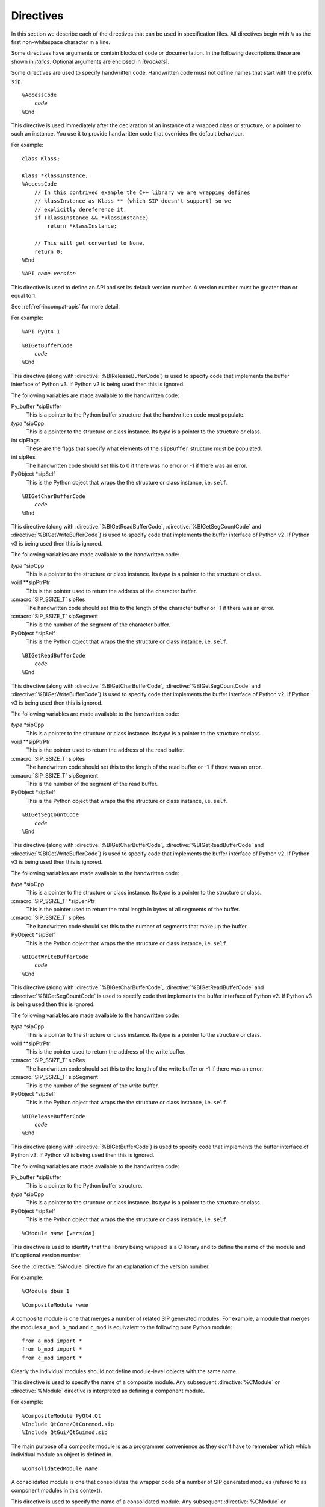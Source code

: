 Directives
==========

In this section we describe each of the directives that can be used in
specification files.  All directives begin with ``%`` as the first
non-whitespace character in a line.

Some directives have arguments or contain blocks of code or documentation.  In
the following descriptions these are shown in *italics*.  Optional arguments
are enclosed in [*brackets*].

Some directives are used to specify handwritten code.  Handwritten code must
not define names that start with the prefix ``sip``.


.. directive:: %AccessCode

.. parsed-literal::

    %AccessCode
        *code*
    %End

This directive is used immediately after the declaration of an instance of a
wrapped class or structure, or a pointer to such an instance.  You use it to
provide handwritten code that overrides the default behaviour.

For example::

    class Klass;

    Klass *klassInstance;
    %AccessCode
        // In this contrived example the C++ library we are wrapping defines
        // klassInstance as Klass ** (which SIP doesn't support) so we
        // explicitly dereference it.
        if (klassInstance && *klassInstance)
            return *klassInstance;

        // This will get converted to None.
        return 0;
    %End


.. directive:: %API

.. versionadded:: 4.9

.. parsed-literal::

    %API *name* *version*

This directive is used to define an API and set its default version number.  A
version number must be greater than or equal to 1.

See :ref:`ref-incompat-apis` for more detail.

For example::

    %API PyQt4 1


.. directive:: %BIGetBufferCode

.. parsed-literal::

    %BIGetBufferCode
        *code*
    %End

This directive (along with :directive:`%BIReleaseBufferCode`) is used to
specify code that implements the buffer interface of Python v3.  If Python v2
is being used then this is ignored.

The following variables are made available to the handwritten code:

Py_buffer \*sipBuffer
    This is a pointer to the Python buffer structure that the handwritten code
    must populate.

*type* \*sipCpp
    This is a pointer to the structure or class instance.  Its *type* is a
    pointer to the structure or class.

int sipFlags
    These are the flags that specify what elements of the ``sipBuffer``
    structure must be populated.

int sipRes
    The handwritten code should set this to 0 if there was no error or -1 if
    there was an error.

PyObject \*sipSelf
    This is the Python object that wraps the the structure or class instance,
    i.e. ``self``.


.. directive:: %BIGetCharBufferCode

.. parsed-literal::

    %BIGetCharBufferCode
        *code*
    %End

This directive (along with :directive:`%BIGetReadBufferCode`,
:directive:`%BIGetSegCountCode` and :directive:`%BIGetWriteBufferCode`) is used
to specify code that implements the buffer interface of Python v2.  If Python
v3 is being used then this is ignored.

The following variables are made available to the handwritten code:

*type* \*sipCpp
    This is a pointer to the structure or class instance.  Its *type* is a
    pointer to the structure or class.

void \*\*sipPtrPtr
    This is the pointer used to return the address of the character buffer.

:cmacro:`SIP_SSIZE_T` sipRes
    The handwritten code should set this to the length of the character buffer
    or -1 if there was an error.

:cmacro:`SIP_SSIZE_T` sipSegment
    This is the number of the segment of the character buffer.

PyObject \*sipSelf
    This is the Python object that wraps the the structure or class instance,
    i.e. ``self``.


.. directive:: %BIGetReadBufferCode

.. parsed-literal::

    %BIGetReadBufferCode
        *code*
    %End

This directive (along with :directive:`%BIGetCharBufferCode`,
:directive:`%BIGetSegCountCode` and :directive:`%BIGetWriteBufferCode`) is used
to specify code that implements the buffer interface of Python v2.  If
Python v3 is being used then this is ignored.

The following variables are made available to the handwritten code:

*type* \*sipCpp
    This is a pointer to the structure or class instance.  Its *type* is a
    pointer to the structure or class.

void \*\*sipPtrPtr
    This is the pointer used to return the address of the read buffer.

:cmacro:`SIP_SSIZE_T` sipRes
    The handwritten code should set this to the length of the read buffer or
    -1 if there was an error.

:cmacro:`SIP_SSIZE_T` sipSegment
    This is the number of the segment of the read buffer.

PyObject \*sipSelf
    This is the Python object that wraps the the structure or class instance,
    i.e. ``self``.


.. directive:: %BIGetSegCountCode

.. parsed-literal::

    %BIGetSegCountCode
        *code*
    %End

This directive (along with :directive:`%BIGetCharBufferCode`,
:directive:`%BIGetReadBufferCode` and :directive:`%BIGetWriteBufferCode`) is
used to specify code that implements the buffer interface of Python v2.  If
Python v3 is being used then this is ignored.

The following variables are made available to the handwritten code:

*type* \*sipCpp
    This is a pointer to the structure or class instance.  Its *type* is a
    pointer to the structure or class.

:cmacro:`SIP_SSIZE_T` \*sipLenPtr
    This is the pointer used to return the total length in bytes of all
    segments of the buffer.

:cmacro:`SIP_SSIZE_T` sipRes
    The handwritten code should set this to the number of segments that make
    up the buffer.

PyObject \*sipSelf
    This is the Python object that wraps the the structure or class instance,
    i.e. ``self``.


.. directive:: %BIGetWriteBufferCode

.. parsed-literal::

    %BIGetWriteBufferCode
        *code*
    %End

This directive (along with :directive:`%BIGetCharBufferCode`,
:directive:`%BIGetReadBufferCode` and :directive:`%BIGetSegCountCode` is used
to specify code that implements the buffer interface of Python v2.  If Python
v3 is being used then this is ignored.

The following variables are made available to the handwritten code:

*type* \*sipCpp
    This is a pointer to the structure or class instance.  Its *type* is a
    pointer to the structure or class.

void \*\*sipPtrPtr
    This is the pointer used to return the address of the write buffer.

:cmacro:`SIP_SSIZE_T` sipRes
    The handwritten code should set this to the length of the write buffer or
    -1 if there was an error.

:cmacro:`SIP_SSIZE_T` sipSegment
    This is the number of the segment of the write buffer.

PyObject \*sipSelf
    This is the Python object that wraps the the structure or class instance,
    i.e. ``self``.


.. directive:: %BIReleaseBufferCode

.. parsed-literal::

    %BIReleaseBufferCode
        *code*
    %End

This directive (along with :directive:`%BIGetBufferCode`) is used to specify
code that implements the buffer interface of Python v3.  If Python v2 is being
used then this is ignored.

The following variables are made available to the handwritten code:

Py_buffer \*sipBuffer
    This is a pointer to the Python buffer structure.

*type* \*sipCpp
    This is a pointer to the structure or class instance.  Its *type* is a
    pointer to the structure or class.

PyObject \*sipSelf
    This is the Python object that wraps the the structure or class instance,
    i.e. ``self``.


.. directive:: %CModule

.. parsed-literal::

    %CModule *name* [*version*]

This directive is used to identify that the library being wrapped is a C
library and to define the name of the module and it's optional version number.

See the :directive:`%Module` directive for an explanation of the version
number.

For example::

    %CModule dbus 1


.. directive:: %CompositeModule

.. parsed-literal::

    %CompositeModule *name*

A composite module is one that merges a number of related SIP generated
modules.  For example, a module that merges the modules ``a_mod``, ``b_mod``
and ``c_mod`` is equivalent to the following pure Python module::

    from a_mod import *
    from b_mod import *
    from c_mod import *

Clearly the individual modules should not define module-level objects with the
same name.

This directive is used to specify the name of a composite module.  Any
subsequent :directive:`%CModule` or :directive:`%Module` directive is
interpreted as defining a component module.

For example::

    %CompositeModule PyQt4.Qt
    %Include QtCore/QtCoremod.sip
    %Include QtGui/QtGuimod.sip

The main purpose of a composite module is as a programmer convenience as they
don't have to remember which which individual module an object is defined in.


.. directive:: %ConsolidatedModule

.. parsed-literal::

    %ConsolidatedModule *name*

A consolidated module is one that consolidates the wrapper code of a number of
SIP generated modules (refered to as component modules in this context).

This directive is used to specify the name of a consolidated module.  Any
subsequent :directive:`%CModule` or :directive:`%Module` directive is
interpreted as defining a component module.

For example::

    %ConsolidatedModule PyQt4._qt
    %Include QtCore/QtCoremod.sip
    %Include QtGui/QtGuimod.sip

A consolidated module is not intended to be explicitly imported by an
application.  Instead it is imported by its component modules when they
themselves are imported.

Normally the wrapper code is contained in the component module and is linked
against the corresponding C or C++ library.  The advantage of a consolidated
module is that it allows all of the wrapped C or C++ libraries to be linked
against a single module.  If the linking is done statically then deployment of
generated modules can be greatly simplified.

It follows that a component module can be built in one of two ways, as a
normal standalone module, or as a component of a consolidated module.  When
building as a component the ``-p`` command line option should be used to
specify the name of the consolidated module.


.. directive:: %ConvertFromTypeCode

.. parsed-literal::

    %ConvertFromTypeCode
        *code*
    %End

This directive is used as part of the :directive:`%MappedType` directive to
specify the handwritten code that converts an instance of a mapped type to a
Python object.

The following variables are made available to the handwritten code:

*type* \*sipCpp
    This is a pointer to the instance of the mapped type to be converted.  It
    will never be zero as the conversion from zero to ``Py_None`` is handled
    before the handwritten code is called.

PyObject \*sipTransferObj
    This specifies any desired ownership changes to the returned object.  If it
    is ``NULL`` then the ownership should be left unchanged.  If it is
    ``Py_None`` then ownership should be transferred to Python.  Otherwise
    ownership should be transferred to C/C++ and the returned object associated
    with *sipTransferObj*.  The code can choose to interpret these changes in
    any way.  For example, if the code is converting a C++ container of wrapped
    classes to a Python list it is likely that the ownership changes should be
    made to each element of the list.

The handwritten code must explicitly return a ``PyObject *``.  If there was an
error then a Python exception must be raised and ``NULL`` returned.

The following example converts a ``QList<QWidget *>`` instance to a Python
list of ``QWidget`` instances::

    %ConvertFromTypeCode
        PyObject *l;

        // Create the Python list of the correct length.
        if ((l = PyList_New(sipCpp->size())) == NULL)
            return NULL;

        // Go through each element in the C++ instance and convert it to a
        // wrapped QWidget.
        for (int i = 0; i < sipCpp->size(); ++i)
        {
            QWidget *w = sipCpp->at(i);
            PyObject *wobj;

            // Get the Python wrapper for the QWidget instance, creating a new
            // one if necessary, and handle any ownership transfer.
            if ((wobj = sipConvertFromType(w, sipType_QWidget, sipTransferObj)) == NULL)
            {
                // There was an error so garbage collect the Python list.
                Py_DECREF(l);
                return NULL;
            }

            // Add the wrapper to the list.
            PyList_SET_ITEM(l, i, wobj);
        }

        // Return the Python list.
        return l;
    %End


.. directive:: %ConvertToSubClassCode

.. parsed-literal::

    %ConvertToSubClassCode
        *code*
    %End

When SIP needs to wrap a C++ class instance it first checks to make sure it
hasn't already done so.  If it has then it just returns a new reference to the
corresponding Python object.  Otherwise it creates a new Python object of the
appropriate type.  In C++ a function may be defined to return an instance of a
certain class, but can often return a sub-class instead.

This directive is used to specify handwritten code that exploits any available
real-time type information (RTTI) to see if there is a more specific Python
type that can be used when wrapping the C++ instance.  The RTTI may be
provided by the compiler or by the C++ instance itself.

The directive is included in the specification of one of the classes that the
handwritten code handles the type conversion for.  It doesn't matter which
one, but a sensible choice would be the one at the root of that class
hierarchy in the module.

Note that if a class hierarchy extends over a number of modules then this
directive should be used in each of those modules to handle the part of the
hierarchy defined in that module.  SIP will ensure that the different pieces
of code are called in the right order to determine the most specific Python
type to use.

The following variables are made available to the handwritten code:

*type* \*sipCpp
    This is a pointer to the C++ class instance.

void \*\*sipCppRet
    When the sub-class is derived from more than one super-class then it is
    possible that the C++ address of the instance as the sub-class is
    different to that of the super-class.  If so, then this must be set to the
    C++ address of the instance when cast (usually using ``static_cast``)
    from the super-class to the sub-class.

const sipTypeDef \*sipType
    The handwritten code must set this to the SIP generated type structure
    that corresponds to the class instance.  (The type structure for class
    ``Klass`` is ``sipType_Klass``.)  If the RTTI of the class instance isn't
    recognised then ``sipType`` must be set to ``NULL``.  The code doesn't
    have to recognise the exact class, only the most specific sub-class that
    it can.

sipWrapperType \*sipClass
    The handwritten code must set this to the SIP generated Python type object
    that corresponds to the class instance.  (The type object for class
    ``Klass`` is ``sipClass_Klass``.)  If the RTTI of the class instance isn't
    recognised then ``sipClass`` must be set to ``NULL``.  The code doesn't
    have to recognise the exact class, only the most specific sub-class that
    it can.

    This is deprecated from SIP v4.8.  Instead you should use ``sipType``.

The handwritten code must not explicitly return.

The following example shows the sub-class conversion code for ``QEvent`` based
class hierarchy in PyQt::

    class QEvent
    {
    %ConvertToSubClassCode
        // QEvent sub-classes provide a unique type ID.
        switch (sipCpp->type())
        {
        case QEvent::Timer:
            sipType = sipType_QTimerEvent;
            break;

        case QEvent::KeyPress:
        case QEvent::KeyRelease:
            sipType = sipType_QKeyEvent;
            break;

        // Skip the remaining event types to keep the example short.

        default:
            // We don't recognise the type.
            sipType = NULL;
        }
    %End

        // The rest of the class specification.

    };


.. directive:: %ConvertToTypeCode

.. parsed-literal::

    %ConvertToTypeCode
        *code*
    %End

This directive is used to specify the handwritten code that converts a Python
object to a mapped type instance and to handle any ownership transfers.  It is
used as part of the :directive:`%MappedType` directive and as part of a class
specification.  The code is also called to determine if the Python object is of
the correct type prior to conversion.

When used as part of a class specification it can automatically convert
additional types of Python object.  For example, PyQt uses it in the
specification of the ``QString`` class to allow Python string objects and
unicode objects to be used wherever ``QString`` instances are expected.

The following variables are made available to the handwritten code:

int \*sipIsErr
    If this is ``NULL`` then the code is being asked to check the type of the
    Python object.  The check must not have any side effects.  Otherwise the
    code is being asked to convert the Python object and a non-zero value
    should be returned through this pointer if an error occurred during the
    conversion.

PyObject \*sipPy
    This is the Python object to be converted.

*type* \*\*sipCppPtr
    This is a pointer through which the address of the mapped type instance (or
    zero if appropriate) is returned.  Its value is undefined if ``sipIsErr``
    is ``NULL``.

PyObject \*sipTransferObj
    This specifies any desired ownership changes to *sipPy*.  If it is ``NULL``
    then the ownership should be left unchanged.  If it is ``Py_None`` then
    ownership should be transferred to Python.  Otherwise ownership should be
    transferred to C/C++ and *sipPy* associated with *sipTransferObj*.  The
    code can choose to interpret these changes in any way.

The handwritten code must explicitly return an ``int`` the meaning of which
depends on the value of ``sipIsErr``.

If ``sipIsErr`` is ``NULL`` then a non-zero value is returned if the Python
object has a type that can be converted to the mapped type.  Otherwise zero is
returned.

If ``sipIsErr`` is not ``NULL`` then a combination of the following flags is
returned.

        - :cmacro:`SIP_TEMPORARY` is set to indicate that the returned instance
          is a temporary and should be released to avoid a memory leak.

        - :cmacro:`SIP_DERIVED_CLASS` is set to indicate that the type of the
          returned instance is a derived class.  See
          :ref:`ref-derived-classes`.

The following example converts a Python list of ``QPoint`` instances to a
``QList<QPoint>`` instance::

    %ConvertToTypeCode
        // See if we are just being asked to check the type of the Python
        // object.
        if (!sipIsErr)
        {
            // Checking whether or not None has been passed instead of a list
            // has already been done.
            if (!PyList_Check(sipPy))
                return 0;

            // Check the type of each element.  We specify SIP_NOT_NONE to
            // disallow None because it is a list of QPoint, not of a pointer
            // to a QPoint, so None isn't appropriate.
            for (int i = 0; i < PyList_GET_SIZE(sipPy); ++i)
                if (!sipCanConvertToType(PyList_GET_ITEM(sipPy, i),
                                         sipType_QPoint, SIP_NOT_NONE))
                    return 0;

            // The type is valid.
            return 1;
        }

        // Create the instance on the heap.
        QList<QPoint> *ql = new QList<QPoint>;

        for (int i = 0; i < PyList_GET_SIZE(sipPy); ++i)
        {
            QPoint *qp;
            int state;

            // Get the address of the element's C++ instance.  Note that, in
            // this case, we don't apply any ownership changes to the list
            // elements, only to the list itself.
            qp = reinterpret_cast<QPoint *>(sipConvertToType(
                                                    PyList_GET_ITEM(sipPy, i),
                                                    sipType_QPoint, 0,
                                                    SIP_NOT_NONE,
                                                    &state, sipIsErr));

            // Deal with any errors.
            if (*sipIsErr)
            {
                sipReleaseType(qp, sipType_QPoint, state);

                // Tidy up.
                delete ql;

                // There is no temporary instance.
                return 0;
            }

            ql->append(*qp);

            // A copy of the QPoint was appended to the list so we no longer
            // need it.  It may be a temporary instance that should be
            // destroyed, or a wrapped instance that should not be destroyed.
            // sipReleaseType() will do the right thing.
            sipReleaseType(qp, sipType_QPoint, state);
        }

        // Return the instance.
        *sipCppPtr = ql;

        // The instance should be regarded as temporary (and be destroyed as
        // soon as it has been used) unless it has been transferred from
        // Python.  sipGetState() is a convenience function that implements
        // this common transfer behaviour.
        return sipGetState(sipTransferObj);
    %End

When used in a class specification the handwritten code replaces the code that
would normally be automatically generated.  This means that the handwritten
code must also handle instances of the class itself and not just the additional
types that are being supported.  This should be done by making calls to
:cfunc:`sipCanConvertToType()` to check the object type and
:cfunc:`sipConvertToType()` to convert the object.  The
:cmacro:`SIP_NO_CONVERTORS` flag *must* be passed to both these functions to
prevent recursive calls to the handwritten code.


.. directive:: %Copying

.. parsed-literal::

    %Copying
        *text*
    %End

This directive is used to specify some arbitrary text that will be included at
the start of all source files generated by SIP.  It is normally used to
include copyright and licensing terms.

For example::

    %Copying
    Copyright (c) 2009 Riverbank Computing Limited
    %End


.. directive:: %DefaultEncoding

.. parsed-literal::

    %DefaultEncoding *string*

This directory is used to specify the default encoding used for for ``char``,
``const char``, ``char *`` or ``const char *`` values.  The encoding can be
either ``"ASCII"``, ``"Latin-1"``, ``"UTF-8"`` or ``"None"``.  An encoding of
``"None"`` means that the value is unencoded.  The default can be overridden
for a particular value using the :aanno:`Encoding` annotation.  If the
directive is not specified then ``"None"`` is used.

For example::

    %DefaultEncoding "Latin-1"


.. directive:: %DefaultMetatype

.. parsed-literal::

    %DefaultMetatype *dotted-name*

This directive is used to specify the Python type that should be used as the
meta-type for any C/C++ data type defined in the same module, and by importing
modules, that doesn't have an explicit super-type.

If this is not specified then ``sip.wrappertype`` is used.

You can also use the :canno:`Metatype` class annotation to specify the
meta-type used by a particular C/C++ type.

See the section :ref:`ref-types-metatypes` for more details.

For example::

    %DefaultMetatype PyQt4.QtCore.pyqtWrapperType


.. directive:: %DefaultSupertype

.. parsed-literal::

    %DefaultSupertype *dotted-name*

This directive is used to specify the Python type that should be used as the
super-type for any C/C++ data type defined in the same module that doesn't have
an explicit super-type.

If this is not specified then ``sip.wrapper`` is used.

You can also use the :canno:`Supertype` class annotation to specify the
super-type used by a particular C/C++ type.

See the section :ref:`ref-types-metatypes` for more details.

For example::

    %DefaultSupertype sip.simplewrapper


.. directive:: %Doc

.. parsed-literal::

    %Doc
        *text*
    %End

This directive is used to specify some arbitrary text that will be extracted
by SIP when the ``-d`` command line option is used.  The directive can be
specified any number of times and SIP will concatenate all the separate pieces
of text in the order that it sees them.

Documentation that is specified using this directive is local to the module in
which it appears.  It is ignored by modules that :directive:`%Import` it.  Use
the :directive:`%ExportedDoc` directive for documentation that should be
included by all modules that :directive:`%Import` this one.

For example::

    %Doc
    <h1>An Example</h1>
    <p>
    This fragment of documentation is HTML and is local to the module in
    which it is defined.
    </p>
    %End


.. directive:: %End

This isn't a directive in itself, but is used to terminate a number of
directives that allow a block of handwritten code or text to be specified.


.. directive:: %Exception

.. parsed-literal::

    %Exception *name* [(*base-exception)]
    {
        [*header-code*]
        *raise-code*
    };

This directive is used to define new Python exceptions, or to provide a stub
for existing Python exceptions.  It allows handwritten code to be provided
that implements the translation between C++ exceptions and Python exceptions.
The arguments to ``throw ()`` specifiers must either be names of classes or the
names of Python exceptions defined by this directive.

*name* is the name of the exception.

*base-exception* is the optional base exception.  This may be either one of
the standard Python exceptions or one defined with a previous
:directive:`%Exception` directive.

*header-code* is the optional :directive:`%TypeHeaderCode` used to specify any
external interface to the exception being defined.

*raise-code* is the :directive:`%RaiseCode` used to specify the handwritten
code that converts a reference to the C++ exception to the Python exception.

For example::

    %Exception std::exception(SIP_Exception) /PyName=StdException/
    {
    %TypeHeaderCode
    #include <exception>
    %End
    %RaiseCode
            const char *detail = sipExceptionRef.what();

            SIP_BLOCK_THREADS
            PyErr_SetString(sipException_std_exception, detail);
            SIP_UNBLOCK_THREADS
    %End
    };

In this example we map the standard C++ exception to a new Python exception.
The new exception is called ``StdException`` and is derived from the standard
Python exception ``Exception``.


.. directive:: %ExportedDoc

.. parsed-literal::

    %ExportedDoc
        *text*
    %End

This directive is used to specify some arbitrary text that will be extracted
by SIP when the ``-d`` command line option is used.  The directive can be
specified any number of times and SIP will concatenate all the separate pieces
of text in the order that it sees them.

Documentation that is specified using this directive will also be included by
modules that :directive:`%Import` it.

For example::

    %ExportedDoc
    ==========
    An Example
    ==========
    
    This fragment of documentation is reStructuredText and will appear in the
    module in which it is defined and all modules that %Import it.
    %End


.. directive:: %ExportedHeaderCode

.. parsed-literal::

    %ExportedHeaderCode
        *code*
    %End

This directive is used to specify handwritten code, typically the declarations
of types, that is placed in a header file that is included by all generated
code for all modules.  It should not include function declarations because
Python modules should not explicitly call functions in another Python module.

See also :directive:`%ModuleCode` and :directive:`%ModuleHeaderCode`.


.. directive:: %Feature

.. parsed-literal::

    %Feature *name*

This directive is used to declare a feature.  Features (along with
:directive:`%Platforms` and :directive:`%Timeline`) are used by the
:directive:`%If` directive to control whether or not parts of a specification
are processed or ignored.

Features are mutually independent of each other - any combination of features
may be enabled or disable.  By default all features are enabled.  The SIP
``-x`` command line option is used to disable a feature.

If a feature is enabled then SIP will automatically generate a corresponding C
preprocessor symbol for use by handwritten code.  The symbol is the name of
the feature prefixed by ``SIP_FEATURE_``.

For example::

    %Feature FOO_SUPPORT

    %If (FOO_SUPPORT)
    void foo();
    %End


.. directive:: %GCClearCode

.. parsed-literal::

    %GCClearCode
        *code*
    %End

Python has a cyclic garbage collector which can identify and release unneeded
objects even when their reference counts are not zero.  If a wrapped C
structure or C++ class keeps its own reference to a Python object then, if the
garbage collector is to do its job, it needs to provide some handwritten code
to traverse and potentially clear those embedded references.

See the section *Supporting cyclic garbage collection* in `Embedding and
Extending the Python Interpreter <http://www.python.org/dev/doc/devel/ext/>`__
for the details.

This directive is used to specify the code that clears any embedded references.
(See :directive:`%GCTraverseCode` for specifying the code that traverses any
embedded references.)

The following variables are made available to the handwritten code:

*type* \*sipCpp
    This is a pointer to the structure or class instance.  Its *type* is a
    pointer to the structure or class.

int sipRes
    The handwritten code should set this to the result to be returned.

The following simplified example is taken from PyQt.  The ``QCustomEvent``
class allows arbitary data to be attached to the event.  In PyQt this data is
always a Python object and so should be handled by the garbage collector::

    %GCClearCode
        PyObject *obj;

        // Get the object.
        obj = reinterpret_cast<PyObject *>(sipCpp->data());

        // Clear the pointer.
        sipCpp->setData(0);

        // Clear the reference.
        Py_XDECREF(obj);

        // Report no error.
        sipRes = 0;
    %End


.. directive:: %GCTraverseCode

.. parsed-literal::

    %GCTraverseCode
        *code*
    %End

This directive is used to specify the code that traverses any embedded
references for Python's cyclic garbage collector.  (See
:directive:`%GCClearCode` for a full explanation.)

The following variables are made available to the handwritten code:

*type* \*sipCpp
    This is a pointer to the structure or class instance.  Its *type* is a
    pointer to the structure or class.

visitproc sipVisit
    This is the visit function provided by the garbage collector.

void \*sipArg
    This is the argument to the visit function provided by the garbage
    collector.

int sipRes
    The handwritten code should set this to the result to be returned.

The following simplified example is taken from PyQt's ``QCustomEvent`` class::

    %GCTraverseCode
        PyObject *obj;

        // Get the object.
        obj = reinterpret_cast<PyObject *>(sipCpp->data());

        // Call the visit function if there was an object.
        if (obj)
            sipRes = sipVisit(obj, sipArg);
        else
            sipRes = 0;
    %End


.. directive:: %GetCode

.. parsed-literal::

    %GetCode
        *code*
    %End

This directive is used after the declaration of a C++ class variable or C
structure member to specify handwritten code to convert it to a Python object.
It is usually used to handle types that SIP cannot deal with automatically.

The following variables are made available to the handwritten code:

*type* \*sipCpp
    This is a pointer to the structure or class instance.  Its *type* is a
    pointer to the structure or class.  It is not made available if the
    variable being wrapped is a static class variable.

PyObject \*sipPy
    The handwritten code must set this to the Python representation of the
    class variable or structure member.  If there is an error then the code
    must raise an exception and set this to ``NULL``.

PyObject \*sipPyType
    If the variable being wrapped is a static class variable then this is the
    Python type object of the class from which the variable was referenced
    (*not* the class in which it is defined).  It may be safely cast to a
    PyTypeObject \* or a sipWrapperType \*.

For example::

    struct Entity
    {
        /*
         * In this contrived example the C library we are wrapping actually
         * defines this as char buffer[100] which SIP cannot handle
         * automatically.
         */
        char *buffer;
    %GetCode
            sipPy = PyString_FromStringAndSize(sipCpp->buffer, 100);
    %End
    %SetCode
            char *ptr;
            int length;

            if (PyString_AsStringAndSize(sipPy, &ptr, &length) == -1)
                sipErr = 1;
            else if (length != 100)
            {
                /*
                 * Raise an exception because the length isn't exactly right.
                 */

                PyErr_SetString(PyExc_ValueError, "an Entity.buffer must be exactly 100 bytes");
                sipErr = 1;
            }
            else
                memcpy(sipCpp->buffer, ptr, 100);
    %End
    }


.. directive:: %If

.. parsed-literal::

    %If (*expression*)
        *specification*
    %End

where

.. parsed-literal::

    *expression* ::= [*ored-qualifiers* | *range*]

    *ored-qualifiers* ::= [*qualifier* | *qualifier* **||** *ored-qualifiers*]

    *qualifier* ::= [**!**] [*feature* | *platform*]

    *range* ::= [*version*] **-** [*version*]

This directive is used in conjunction with features (see
:directive:`%Feature`), platforms (see :directive:`%Platforms`) and versions
(see :directive:`%Timeline`) to control whether or not parts of a specification
are processed or not.

A *range* of versions means all versions starting with the lower bound up to
but excluding the upper bound.  If the lower bound is omitted then it is
interpreted as being before the earliest version.  If the upper bound is
omitted then it is interpreted as being after the latest version.

For example::

    %Feature SUPPORT_FOO
    %Platforms {WIN32_PLATFORM POSIX_PLATFORM MACOS_PLATFORM}
    %Timeline {V1_0 V1_1 V2_0 V3_0}

    %If (!SUPPORT_FOO)
        // Process this if the SUPPORT_FOO feature is disabled.
    %End

    %If (POSIX_PLATFORM || MACOS_PLATFORM)
        // Process this if either the POSIX_PLATFORM or MACOS_PLATFORM
        // platforms are enabled.
    %End

    %If (V1_0 - V2_0)
        // Process this if either V1_0 or V1_1 is enabled.
    %End

    %If (V2_0 - )
        // Process this if either V2_0 or V3_0 is enabled.
    %End

    %If ( - )
        // Always process this.
    %End

Note that this directive is not implemented as a preprocessor.  Only the
following parts of a specification are affected by it:

    - :directive:`%API`
    - ``class``
    - :directive:`%ConvertFromTypeCode`
    - :directive:`%ConvertToSubClassCode`
    - :directive:`%ConvertToTypeCode`
    - ``enum``
    - :directive:`%DefaultEncoding`
    - :directive:`%DefaultMetatype`
    - :directive:`%DefaultSupertype`
    - :directive:`%ExportedHeaderCode`
    - functions
    - :directive:`%GCClearCode`
    - :directive:`%GCTraverseCode`
    - :directive:`%If`
    - :directive:`%InitialisationCode`
    - :directive:`%MappedType`
    - :directive:`%MethodCode`
    - :directive:`%ModuleCode`
    - :directive:`%ModuleHeaderCode`
    - ``namespace``
    - :directive:`%PostInitialisationCode`
    - :directive:`%PreInitialisationCode`
    - ``struct``
    - ``typedef``
    - :directive:`%TypeCode`
    - :directive:`%TypeHeaderCode`
    - :directive:`%UnitCode`
    - variables
    - :directive:`%VirtualCatcherCode`

Also note that the only way to specify the logical and of qualifiers is to use
nested :directive:`%If` directives.


.. directive:: %Import

.. parsed-literal::

    %Import *filename*

This directive is used to import the specification of another module.  This is
needed if the current module makes use of any types defined in the imported
module, e.g. as an argument to a function, or to sub-class.

If *filename* cannot be opened then SIP prepends *filename* with the name of
the directory containing the current specification file (i.e. the one
containing the :directive:`%Import` directive) and tries again.  If this also
fails then SIP prepends *filename* with each of the directories, in turn,
specified by the ``-I`` command line option.

For example::

    %Import qt/qtmod.sip


.. directive:: %Include

.. parsed-literal::

    %Include *filename*

This directive is used to include contents of another file as part of the
specification of the current module.  It is the equivalent of the C
preprocessor's ``#include`` directive and is used to structure a large module
specification into manageable pieces.

:directive:`%Include` follows the same search process as :directive:`%Import`
when trying to open *filename*.

For example::

    %Include qwidget.sip


.. directive:: %InitialisationCode

.. parsed-literal::

    %InitialisationCode
        *code*
    %End

This directive is used to specify handwritten code that is embedded in-line
in the generated module initialisation code after the SIP module has been
imported but before the module itself has been initialised.

It is typically used to call :cfunc:`sipRegisterPyType()`.

For example::

    %InitialisationCode
        // The code will be executed when the module is first imported, after
        // the SIP module has been imported, but before other module-specific
        // initialisation has been completed.
    %End


.. directive:: %License

.. parsed-literal::

    %License /*license-annotations*/

This directive is used to specify the contents of an optional license
dictionary.  The license dictionary is called :data:`__license__` and is stored
in the module dictionary.  The elements of the dictionary are specified using
the :lanno:`Licensee`, :lanno:`Signature`, :lanno:`Timestamp` and :lanno:`Type`
annotations.  Only the :lanno:`Type` annotation is compulsory.

Note that this directive isn't an attempt to impose any licensing restrictions
on a module.  It is simply a method for easily embedding licensing information
in a module so that it is accessible to Python scripts.

For example::

    %License /Type="GPL"/


.. directive:: %MappedType

.. parsed-literal::

    template<*type-list*>
    %MappedType *type*
    {
        [*header-code*]
        [*convert-to-code*]
        [*convert-from-code*]
    };

    %MappedType *type*
    {
        [*header-code*]
        [*convert-to-code*]
        [*convert-from-code*]
    };

This directive is used to define an automatic mapping between a C or C++ type
and a Python type.  It can be used as part of a template, or to map a specific
type.

When used as part of a template *type* cannot itself refer to a template.  Any
occurrences of any of the type names (but not any ``*`` or ``&``) in
*type-list* will be replaced by the actual type names used when the template is
instantiated.  Template mapped types are instantiated automatically as required
(unlike template classes which are only instantiated using ``typedef``).

Any explicit mapped type will be used in preference to any template that maps
the same type, ie. a template will not be automatically instantiated if there
is an explicit mapped type.

*header-code* is the :directive:`%TypeHeaderCode` used to specify the library
interface to the type being mapped.

*convert-to-code* is the :directive:`%ConvertToTypeCode` used to specify the
handwritten code that converts a Python object to an instance of the mapped
type.

*convert-from-code* is the :directive:`%ConvertFromTypeCode` used to specify
the handwritten code that converts an instance of the mapped type to a Python
object.

For example::

    template<Type *>
    %MappedType QList
    {
    %TypeHeaderCode
    // Include the library interface to the type being mapped.
    #include <qlist.h>
    %End

    %ConvertToTypeCode
        // See if we are just being asked to check the type of the Python
        // object.
        if (sipIsErr == NULL)
        {
            // Check it is a list.
            if (!PyList_Check(sipPy))
                return 0;

            // Now check each element of the list is of the type we expect.
            // The template is for a pointer type so we don't disallow None.
            for (int i = 0; i < PyList_GET_SIZE(sipPy); ++i)
                if (!sipCanConvertToType(PyList_GET_ITEM(sipPy, i),
                                         sipType_Type, 0))
                    return 0;

            return 1;
        }

        // Create the instance on the heap.
        QList<Type *> *ql = new QList<Type *>;

        for (int i = 0; i < PyList_GET_SIZE(sipPy); ++i)
        {
            // Use the SIP API to convert the Python object to the
            // corresponding C++ instance.  Note that we apply any ownership
            // transfer to the list itself, not the individual elements.
            Type *t = reinterpret_cast<Type *>(sipConvertToType(
                                                PyList_GET_ITEM(sipPy, i),
                                                sipType_Type, 0, 0, 0,
                                                sipIsErr));

            if (*sipIsErr)
            {
                // Tidy up.
                delete ql;

                // There is nothing on the heap.
                return 0;
            }

            // Add the pointer to the C++ instance.
            ql->append(t);
        }

        // Return the instance on the heap.
        *sipCppPtr = ql;

        // Apply the normal transfer.
        return sipGetState(sipTransferObj);
    %End

    %ConvertFromTypeCode
        PyObject *l;

        // Create the Python list of the correct length.
        if ((l = PyList_New(sipCpp->size())) == NULL)
            return NULL;

        // Go through each element in the C++ instance and convert it to the
        // corresponding Python object.
        for (int i = 0; i < sipCpp->size(); ++i)
        {
            Type *t = sipCpp->at(i);
            PyObject *tobj;

            if ((tobj = sipConvertFromType(t, sipType_Type, sipTransferObj)) == NULL)
            {
                // There was an error so garbage collect the Python list.
                Py_DECREF(l);
                return NULL;
            }

            PyList_SET_ITEM(l, i, tobj);
        }

        // Return the Python list.
        return l;
    %End
    }

Using this we can use, for example, ``QList<QObject *>`` throughout the
module's specification files (and in any module that imports this one).  The
generated code will automatically map this to and from a Python list of QObject
instances when appropriate.


.. directive:: %MethodCode

.. parsed-literal::

    %MethodCode
        *code*
    %End

This directive is used as part of the specification of a global function, class
method, operator, constructor or destructor to specify handwritten code that
replaces the normally generated call to the function being wrapped.  It is
usually used to handle argument types and results that SIP cannot deal with
automatically.

Normally the specified code is embedded in-line after the function's arguments
have been successfully converted from Python objects to their C or C++
equivalents.  In this case the specified code must not include any ``return``
statements.

However if the :fanno:`NoArgParser` annotation has been used then the specified
code is also responsible for parsing the arguments.  No other code is generated
by SIP and the specified code must include a ``return`` statement.

In the context of a destructor the specified code is embedded in-line in the
Python type's deallocation function.  Unlike other contexts it supplements
rather than replaces the normally generated code, so it must not include code
to return the C structure or C++ class instance to the heap.  The code is only
called if ownership of the structure or class is with Python.

The specified code must also handle the Python Global Interpreter Lock (GIL).
If compatibility with SIP v3.x is required then the GIL must be released
immediately before the C++ call and reacquired immediately afterwards as shown
in this example fragment::

    Py_BEGIN_ALLOW_THREADS
    sipCpp->foo();
    Py_END_ALLOW_THREADS

If compatibility with SIP v3.x is not required then this is optional but
should be done if the C++ function might block the current thread or take a
significant amount of time to execute.  (See :ref:`ref-gil` and the
:fanno:`ReleaseGIL` and :fanno:`HoldGIL` annotations.)

If the :fanno:`NoArgParser` annotation has not been used then the following
variables are made available to the handwritten code:

*type* a0
    There is a variable for each argument of the Python signature (excluding
    any ``self`` argument) named ``a0``, ``a1``, etc.  The *type* of the
    variable is the same as the type defined in the specification with the
    following exceptions:

    - if the argument is only used to return a value (e.g. it is an ``int *``
      without an :aanno:`In` annotation) then the type has one less level of
      indirection (e.g. it will be an ``int``)
    - if the argument is a structure or class (or a reference or a pointer to a
      structure or class) then *type* will always be a pointer to the structure
      or class.

    Note that handwritten code for destructors never has any arguments.

PyObject \*a0Wrapper
    This variable is made available only if the :aanno:`GetWrapper` annotation
    is specified for the corresponding argument.  The variable is a pointer to
    the Python object that wraps the argument.

*type* \*sipCpp
    If the directive is used in the context of a class constructor then this
    must be set by the handwritten code to the constructed instance.  If it is
    set to ``0`` and no Python exception is raised then SIP will continue to
    try other Python signatures.
    
    If the directive is used in the context of a method (but not the standard
    binary operator methods, e.g. :meth:`__add__`) or a destructor then this is
    a pointer to the C structure or C++ class instance.
    
    Its *type* is a pointer to the structure or class.
    
    Standard binary operator methods follow the same convention as global
    functions and instead define two arguments called ``a0`` and ``a1``.

int sipIsErr
    The handwritten code should set this to a non-zero value, and raise an
    appropriate Python exception, if an error is detected.

    ``sipIsErr`` is not provided for destructors.

*type* sipRes
    The handwritten code should set this to the result to be returned.  The
    *type* of the variable is the same as the type defined in the Python
    signature in the specification with the following exception:

    - if the argument is a structure or class (or a reference or a pointer to a
      structure or class) then *type* will always be a pointer to the structure
      or class.

    ``sipRes`` is not provided for inplace operators (e.g. ``+=`` or
    :meth:`__imul__`) as their results are handled automatically, nor for class
    constructors or destructors.

PyObject \*sipSelf
    If the directive is used in the context of a class constructor, destructor
    or method then this is the Python object that wraps the the structure or
    class instance, i.e. ``self``.

bool sipSelfWasArg
    This is only made available for non-abstract, virtual methods.  It is set
    if ``self`` was explicitly passed as the first argument of the method
    rather than being bound to the method.  In other words, the call was::

        Klass.foo(self, ...)

    rather than::

        self.foo(...)

If the :fanno:`NoArgParser` annotation has been used then only the following
variables are made available to the handwritten code:

PyObject \*sipArgs
    This is the tuple of arguments.

PyObject \*sipKwds
    This is the dictionary of keyword arguments.

The following is a complete example::

    class Klass
    {
    public:
        virtual int foo(SIP_PYTUPLE);
    %MethodCode
            // The C++ API takes a 2 element array of integers but passing a
            // two element tuple is more Pythonic.

            int iarr[2];

            if (PyArg_ParseTuple(a0, "ii", &iarr[0], &iarr[1]))
            {
                Py_BEGIN_ALLOW_THREADS
                sipRes = sipSelfWasArg ? sipCpp->Klass::foo(iarr)
                                       : sipCpp->foo(iarr);
                Py_END_ALLOW_THREADS
            }
            else
            {
                // PyArg_ParseTuple() will have raised the exception.
                sipIsErr = 1;
            }
    %End
    };

As the example is a virtual method [#]_, note the use of ``sipSelfWasArg`` to
determine exactly which implementation of ``foo()`` to call.

If a method is in the ``protected`` section of a C++ class then SIP generates
helpers that provide access to method.  However, these are not available if
the Python module is being built with ``protected`` redefined as ``public``.

The following pattern should be used to cover all possibilities::

    #if defined(SIP_PROTECTED_IS_PUBLIC)
        sipRes = sipSelfWasArg ? sipCpp->Klass::foo(iarr)
                               : sipCpp->foo(iarr);
    #else
        sipRes = sipCpp->sipProtectVirt_foo(sipSelfWasArg, iarr);
    #endif

If a method is in the ``protected`` section of a C++ class but is not virtual
then the pattern should instead be::

    #if defined(SIP_PROTECTED_IS_PUBLIC)
        sipRes = sipCpp->foo(iarr);
    #else
        sipRes = sipCpp->sipProtect_foo(iarr);
    #endif

.. [#] See :directive:`%VirtualCatcherCode` for a description of how SIP
       generated code handles the reimplementation of C++ virtual methods in
       Python.


.. directive:: %Module

.. parsed-literal::

    %Module *name* [*version*]

This directive is used to identify that the library being wrapped is a C++
library and to define the name of the module and it's optional version number.

The name may contain periods to specify that the module is part of a Python
package.

The optional version number is useful if you (or others) might create other
modules that build on this module, i.e. if another module might
:directive:`%Import` this module.  Under the covers, a module exports an API
that is used by modules that :directive:`%Import` it and the API is given a
version number.  A module built on that module knows the version number of the
API that it is expecting.  If, when the modules are imported at run-time, the
version numbers do not match then a Python exception is raised.  The dependent
module must then be re-built using the correct specification files for the base
module.

The version number should be incremented whenever a module is changed.  Some
changes don't affect the exported API, but it is good practice to change the
version number anyway.

For example::

    %Module qt 5


.. directive:: %ModuleCode

.. parsed-literal::

    %ModuleCode
        *code*
    %End

This directive is used to specify handwritten code, typically the
implementations of utility functions, that can be called by other handwritten
code in the module.

For example::

    %ModuleCode
    // Print an object on stderr for debugging purposes.
    void dump_object(PyObject *o)
    {
        PyObject_Print(o, stderr, 0);
        fprintf(stderr, "\n");
    }
    %End

See also :directive:`%ExportedHeaderCode` and :directive:`%ModuleHeaderCode`.


.. directive:: %ModuleHeaderCode

.. parsed-literal::

    %ModuleHeaderCode
        *code*
    %End

This directive is used to specify handwritten code, typically the declarations
of utility functions, that is placed in a header file that is included by all
generated code for the same module.

For example::

    %ModuleHeaderCode
    void dump_object(PyObject *o);
    %End

See also :directive:`%ExportedHeaderCode` and :directive:`%ModuleCode`.


.. directive:: %OptionalInclude

.. parsed-literal::

    %OptionalInclude *filename*

This directive is identical to the :directive:`%Include` directive except that
SIP silently continues processing if *filename* could not be opened.

For example::

    %OptionalInclude license.sip


.. directive:: %PickleCode

.. parsed-literal::

    %PickleCode
        *code*
    %End

This directive is used to specify handwritten code to pickle a C structure or
C++ class instance.

The following variables are made available to the handwritten code:

*type* \*sipCpp
    This is a pointer to the structure or class instance.  Its *type* is a
    pointer to the structure or class.

PyObject \*sipRes
    The handwritten code must set this to a tuple of the arguments that will
    be passed to the type's __init__() method when the structure or class
    instance is unpickled.  If there is an error then the code must raise an
    exception and set this to ``NULL``.

For example::

    class Point
    {
        Point(int x, y);

        int x() const;
        int y() const;

    %PickleCode
        sipRes = Py_BuildValue("ii", sipCpp->x(), sipCpp->y());
    %End
    }

Note that SIP works around the Python limitation that prevents nested types
being pickled.

Both named and unnamed enums can be pickled automatically without providing any
handwritten code.


.. directive:: %Platforms

.. parsed-literal::

    %Platforms {*name* *name* ...}

This directive is used to declare a set of platforms.  Platforms (along with
:directive:`%Feature` and :directive:`%Timeline`) are used by the
:directive:`%If` directive to control whether or not parts of a specification
are processed or ignored.

Platforms are mutually exclusive - only one platform can be enabled at a time.
By default all platforms are disabled.  The SIP ``-t`` command line option is
used to enable a platform.

For example::

    %Platforms {WIN32_PLATFORM POSIX_PLATFORM MACOS_PLATFORM}

    %If (WIN32_PLATFORM)
    void undocumented();
    %End

    %If (POSIX_PLATFORM)
    void documented();
    %End


.. directive:: %PostInitialisationCode

.. parsed-literal::

    %PostInitialisationCode
        *code*
    %End

This directive is used to specify handwritten code that is embedded in-line
at the very end of the generated module initialisation code.

The following variables are made available to the handwritten code:

PyObject \*sipModule
    This is the module object returned by ``Py_InitModule()``.

PyObject \*sipModuleDict
    This is the module's dictionary object returned by ``Py_ModuleGetDict()``.

For example::

    %PostInitialisationCode
        // The code will be executed when the module is first imported and
        // after all other initialisation has been completed.
    %End


.. directive:: %PreInitialisationCode

.. parsed-literal::

    %PreInitialisationCode
        *code*
    %End

This directive is used to specify handwritten code that is embedded in-line
at the very start of the generated module initialisation code.

For example::

    %PreInitialisationCode
        // The code will be executed when the module is first imported and
        // before other initialisation has been completed.
    %End


.. directive:: %RaiseCode

.. parsed-literal::

    %RaiseCode
        *code*
    %End

This directive is used as part of the definition of an exception using the
:directive:`%Exception` directive to specify handwritten code that raises a
Python exception when a C++ exception has been caught.  The code is embedded
in-line as the body of a C++ ``catch ()`` clause.

The specified code must handle the Python Global Interpreter Lock (GIL) if
necessary.  The GIL must be acquired before any calls to the Python API and
released after the last call as shown in this example fragment::

    SIP_BLOCK_THREADS
    PyErr_SetNone(PyErr_Exception);
    SIP_UNBLOCK_THREADS

Finally, the specified code must not include any ``return`` statements.

The following variable is made available to the handwritten code:

*type* &sipExceptionRef
    This is a reference to the caught C++ exception.  The *type* of the
    reference is the same as the type defined in the ``throw ()`` specifier.

See the :directive:`%Exception` directive for an example.


.. directive:: %SetCode

.. parsed-literal::

    %SetCode
        *code*
    %End

This directive is used after the declaration of a C++ class variable or C
structure member to specify handwritten code to convert it from a Python
object.  It is usually used to handle types that SIP cannot deal with
automatically.

The following variables are made available to the handwritten code:

*type* \*sipCpp
    This is a pointer to the structure or class instance.  Its *type* is a
    pointer to the structure or class.  It is not made available if the
    variable being wrapped is a static class variable.

int sipErr
    If the conversion failed then the handwritten code should raise a Python
    exception and set this to a non-zero value.  Its initial value will be
    automatically set to zero.

PyObject \*sipPy
    This is the Python object that the handwritten code should convert.

PyObject \*sipPyType
    If the variable being wrapped is a static class variable then this is the
    Python type object of the class from which the variable was referenced
    (*not* the class in which it is defined).  It may be safely cast to a
    PyTypeObject \* or a sipWrapperType \*.

See the :directive:`%GetCode` directive for an example.


.. directive:: %Timeline

.. parsed-literal::

    %Timeline {*name* *name* ...}

This directive is used to declare a set of versions released over a period of
time.  Versions (along with :directive:`%Feature` and :directive:`%Platforms`)
are used by the :directive:`%If` directive to control whether or not parts of a
specification are processed or ignored.

Versions are mutually exclusive - only one version can be enabled at a time.
By default all versions are disabled.  The SIP ``-t`` command line option is
used to enable a version.

For example::

    %Timeline {V1_0 V1_1 V2_0 V3_0}

    %If (V1_0 - V2_0)
    void foo();
    %End

    %If (V2_0 -)
    void foo(int = 0);
    %End

:directive:`%Timeline` can be used any number of times in a module to allow
multiple libraries to be wrapped in the same module.


.. directive:: %TypeCode

.. parsed-literal::

    %TypeCode
        *code*
    %End

This directive is used as part of the specification of a C structure or a C++
class to specify handwritten code, typically the implementations of utility
functions, that can be called by other handwritten code in the structure or
class.

For example::

    class Klass
    {
    %TypeCode
    // Print an instance on stderr for debugging purposes.
    static void dump_klass(const Klass *k)
    {
        fprintf(stderr,"Klass %s at %p\n", k->name(), k);
    }
    %End

        // The rest of the class specification.

    };

Because the scope of the code is normally within the generated file that
implements the type, any utility functions would normally be declared
``static``.  However a naming convention should still be adopted to prevent
clashes of function names within a module in case the SIP ``-j`` command line
option is used.


.. directive:: %TypeHeaderCode

.. parsed-literal::

    %TypeHeaderCode
        *code*
    %End

This directive is used to specify handwritten code that defines the interface
to a C or C++ type being wrapped, either a structure, a class, or a template.
It is used within a class definition or a :directive:`%MappedType` directive.

Normally *code* will be a pre-processor ``#include`` statement.

For example::

    // Wrap the Klass class.
    class Klass
    {
    %TypeHeaderCode
    #include <klass.h>
    %End

        // The rest of the class specification.
    };


.. directive:: %UnitCode

.. parsed-literal::

    %UnitCode
        *code*
    %End

This directive is used to specify handwritten code that it included at the very
start of a generated compilation unit (ie. C or C++ source file).  It is
typically used to ``#include`` a C++ precompiled header file.


.. directive:: %VirtualCatcherCode

.. parsed-literal::

    %VirtualCatcherCode
        *code*
    %End

For most classes there are corresponding :ref:`generated derived classes
<ref-derived-classes>` that contain reimplementations of the class's virtual
methods.  These methods (which SIP calls catchers) determine if there is a
corresponding Python reimplementation and call it if so.  If there is no Python
reimplementation then the method in the original class is called instead.

This directive is used to specify handwritten code that replaces the normally
generated call to the Python reimplementation and the handling of any returned
results.  It is usually used to handle argument types and results that SIP
cannot deal with automatically.

This directive can also be used in the context of a class destructor to
specify handwritten code that is embedded in-line in the internal derived
class's destructor.

In the context of a method the Python Global Interpreter Lock (GIL) is
automatically acquired before the specified code is executed and automatically
released afterwards.

In the context of a destructor the specified code must handle the GIL.  The
GIL must be acquired before any calls to the Python API and released after the
last call as shown in this example fragment::

    SIP_BLOCK_THREADS
    Py_DECREF(obj);
    SIP_UNBLOCK_THREADS

The following variables are made available to the handwritten code in the
context of a method:

*type* a0
    There is a variable for each argument of the C++ signature named ``a0``,
    ``a1``, etc.  The *type* of the variable is the same as the type defined in
    the specification.

int a0Key
    There is a variable for each argument of the C++ signature that has a type
    where it is important to ensure that the corresponding Python object is not
    garbage collected too soon.  This only applies to output arguments that
    return ``'\0'`` terminated strings.  The variable would normally be passed
    to :cfunc:`sipParseResult()` using either the ``A`` or ``B`` format
    characters.

int sipIsErr
    The handwritten code should set this to a non-zero value, and raise an
    appropriate Python exception, if an error is detected.

PyObject \*sipMethod
    This object is the Python reimplementation of the virtual C++ method.  It
    is normally passed to :cfunc:`sipCallMethod()`.

*type* sipRes
    The handwritten code should set this to the result to be returned.  The
    *type* of the variable is the same as the type defined in the C++ signature
    in the specification.

int sipResKey
    This variable is only made available if the result has a type where it is
    important to ensure that the corresponding Python object is not garbage
    collected too soon.  This only applies to ``'\0'`` terminated strings.  The
    variable would normally be passed to :cfunc:`sipParseResult()` using either
    the ``A`` or ``B`` format characters.

sipSimpleWrapper \*sipPySelf
    This variable is only made available if either the ``a0Key`` or
    ``sipResKey`` are made available.  It defines the context within which keys
    are unique.  The variable would normally be passed to
    :cfunc:`sipParseResult()` using the ``S`` format character.

No variables are made available in the context of a destructor.

For example::

    class Klass
    {
    public:
        virtual int foo(SIP_PYTUPLE) [int (int *)];
    %MethodCode
            // The C++ API takes a 2 element array of integers but passing a
            // two element tuple is more Pythonic.

            int iarr[2];

            if (PyArg_ParseTuple(a0, "ii", &iarr[0], &iarr[1]))
            {
                Py_BEGIN_ALLOW_THREADS
                sipRes = sipCpp->Klass::foo(iarr);
                Py_END_ALLOW_THREADS
            }
            else
            {
                // PyArg_ParseTuple() will have raised the exception.
                sipIsErr = 1;
            }
    %End
    %VirtualCatcherCode
            // Convert the 2 element array of integers to the two element
            // tuple.

            PyObject *result;

            result = sipCallMethod(&sipIsErr, sipMethod, "ii", a0[0], a0[1]);

            if (result != NULL)
            {
                // Convert the result to the C++ type.
                sipParseResult(&sipIsErr, sipMethod, result, "i", &sipRes);

                Py_DECREF(result);
            }
    %End
    };

